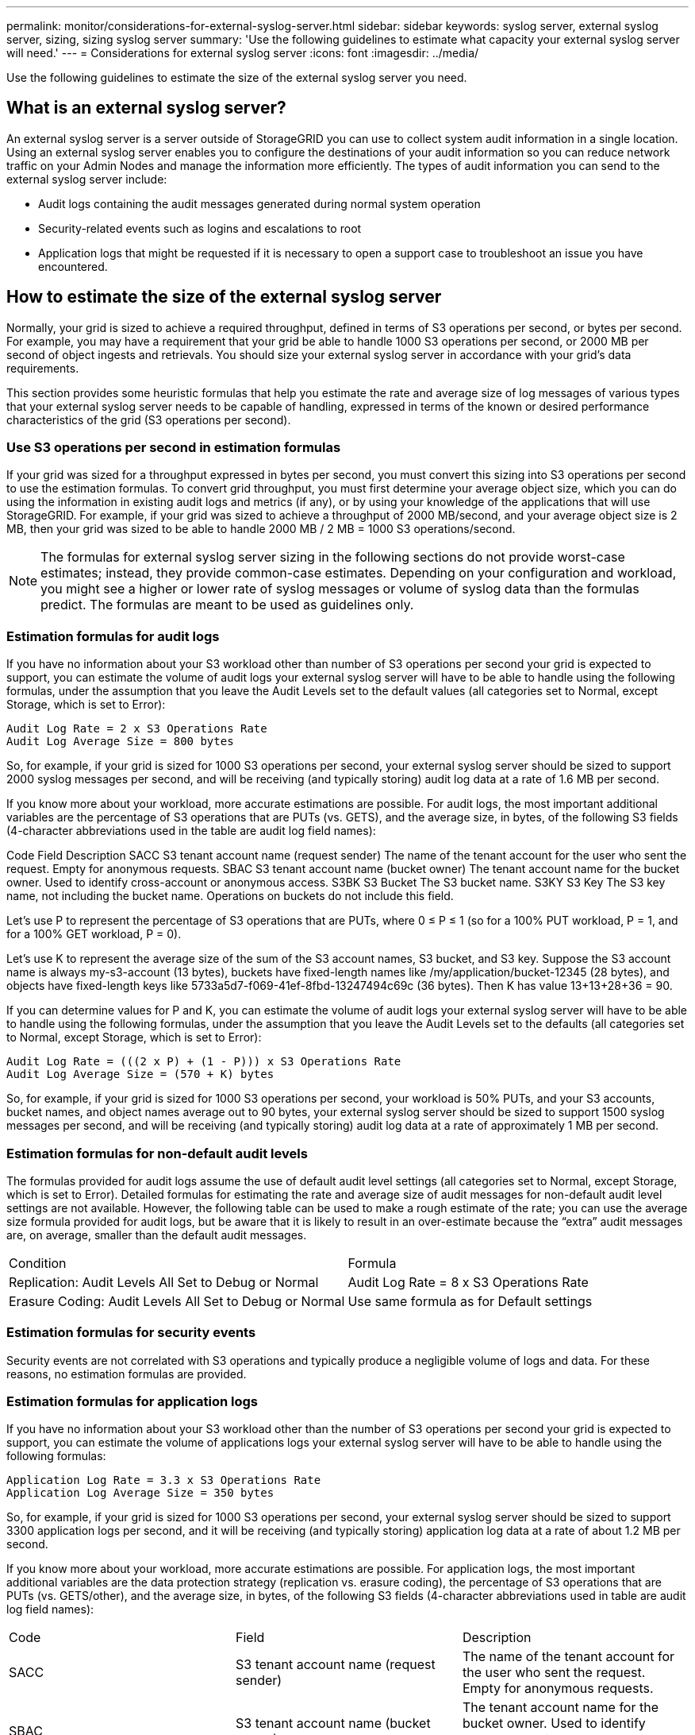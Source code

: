 ---
permalink: monitor/considerations-for-external-syslog-server.html
sidebar: sidebar
keywords: syslog server, external syslog server, sizing, sizing syslog server
summary: 'Use the following guidelines to estimate what capacity your external syslog server will need.'
---
= Considerations for external syslog server
:icons: font
:imagesdir: ../media/

[.lead]
Use the following guidelines to estimate the size of the external syslog server you need.

== What is an external syslog server?
An external syslog server is a server outside of StorageGRID you can use to collect system audit information in a single location. Using an external syslog server enables you to configure the destinations of your audit information so you can reduce network traffic on your Admin Nodes and manage the information more efficiently. The types of audit information you can send to the external syslog server include: 

•	Audit logs containing the audit messages generated during normal system operation
•	Security-related events such as logins and escalations to root
•	Application logs that might be requested if it is necessary to open a support case to troubleshoot an issue you have encountered. 

== How to estimate the size of the external syslog server
Normally, your grid is sized to achieve a required throughput, defined in terms of S3 operations per second, or bytes per second. For example, you may have a requirement that your grid be able to handle 1000 S3 operations per second, or 2000 MB per second of object ingests and retrievals. You should size your external syslog server in accordance with your grid's data requirements.

This section provides some heuristic formulas that help you estimate the rate and average size of log messages of various types that your external syslog server needs to be capable of handling, expressed in terms of the known or desired performance characteristics of the grid (S3 operations per second).

=== Use S3 operations per second in estimation formulas
If your grid was sized for a throughput expressed in bytes per second, you must convert this sizing into S3 operations per second to use the estimation formulas. To convert grid throughput, you must first determine your average object size, which you can do using the information in existing audit logs and metrics (if any), or by using your knowledge of the applications that will use StorageGRID. For example, if your grid was sized to achieve a throughput of 2000 MB/second, and your average object size is 2 MB, then your grid was sized to be able to handle 2000 MB / 2 MB = 1000 S3 operations/second.

NOTE: The formulas for external syslog server sizing in the following sections do not provide worst-case estimates; instead, they provide common-case estimates. Depending on your configuration and workload, you might see a higher or lower rate of syslog messages or volume of syslog data than the formulas predict. The formulas are meant to be used as guidelines only.

=== Estimation formulas for audit logs
If you have no information about your S3 workload other than number of S3 operations per second your grid is expected to support, you can estimate the volume of audit logs your external syslog server will have to be able to handle using the following formulas, under the assumption that you leave the Audit Levels set to the default values (all categories set to Normal, except Storage, which is set to Error):

----
Audit Log Rate = 2 x S3 Operations Rate
Audit Log Average Size = 800 bytes
----

So, for example, if your grid is sized for 1000 S3 operations per second, your external syslog server should be sized to support 2000 syslog messages per second, and will be receiving (and typically storing) audit log data at a rate of 1.6 MB per second.

If you know more about your workload, more accurate estimations are possible. For audit logs, the most important additional variables are the percentage of S3 operations that are PUTs (vs. GETS), and the average size, in bytes, of the following S3 fields (4-character abbreviations used in the table are audit log field names):

Code	Field	Description
SACC	S3 tenant account name (request sender)	The name of the tenant account for the user who sent the request. Empty for anonymous requests.
SBAC	S3 tenant account name
(bucket owner)	The tenant account name for the bucket owner. Used to identify cross-account or anonymous access.
S3BK	S3 Bucket	The S3 bucket name.
S3KY	S3 Key	The S3 key name, not including the bucket name. Operations on buckets do not include this field.


Let's use P to represent the percentage of S3 operations that are PUTs, where 0 ≤ P ≤ 1 (so for a 100% PUT workload, P = 1, and for a 100% GET workload, P = 0).

Let's use K to represent the average size of the sum of the S3 account names, S3 bucket, and S3 key. Suppose the S3 account name is always my-s3-account (13 bytes), buckets have fixed-length names like /my/application/bucket-12345 (28 bytes), and objects have fixed-length keys like 5733a5d7-f069-41ef-8fbd-13247494c69c (36 bytes).  Then K has value 13+13+28+36 = 90.

If you can determine values for P and K, you can estimate the volume of audit logs your external syslog server will have to be able to handle using the following formulas, under the assumption that you leave the Audit Levels set to the defaults (all categories set to Normal, except Storage, which is set to Error):

---- 
Audit Log Rate = (((2 x P) + (1 - P))) x S3 Operations Rate
Audit Log Average Size = (570 + K) bytes
----

So, for example, if your grid is sized for 1000 S3 operations per second, your workload is 50% PUTs, and your S3 accounts, bucket names, and object names average out to 90 bytes, your external syslog server should be sized to support 1500 syslog messages per second, and will be receiving (and typically storing) audit log data at a rate of approximately 1 MB per second.

=== Estimation formulas for non-default audit levels
The formulas provided for audit logs assume the use of default audit level settings (all categories set to Normal, except Storage, which is set to Error). Detailed formulas for estimating the rate and average size of audit messages for non-default audit level settings are not available. However, the following table can be used to make a rough estimate of the rate; you can use the average size formula provided for audit logs, but be aware that it is likely to result in an over-estimate because the “extra” audit messages are, on average, smaller than the default audit messages.

|===
| Condition| Formula
a|
Replication: Audit Levels All Set to Debug or Normal
a|
Audit Log Rate = 8 x S3 Operations Rate
a|
Erasure Coding: Audit Levels All Set to Debug or Normal
a|
Use same formula as for Default settings
|===

=== Estimation formulas for security events
Security events are not correlated with S3 operations and typically produce a negligible volume of logs and data. For these reasons, no estimation formulas are provided.

=== Estimation formulas for application logs
If you have no information about your S3 workload other than the number of S3 operations per second your grid is expected to support, you can estimate the volume of applications logs your external syslog server will have to be able to handle using the following formulas:

----
Application Log Rate = 3.3 x S3 Operations Rate
Application Log Average Size = 350 bytes
----

So, for example, if your grid is sized for 1000 S3 operations per second, your external syslog server should be sized to support 3300 application logs per second, and it will be receiving (and typically storing) application log data at a rate of about 1.2 MB per second.

If you know more about your workload, more accurate estimations are possible. For application logs, the most important additional variables are the data protection strategy (replication vs. erasure coding), the percentage of S3 operations that are PUTs (vs. GETS/other), and the average size, in bytes, of the following S3 fields (4-character abbreviations used in table are audit log field names):

|===
| Code| Field| Description
a|
SACC
a|S3 tenant account name (request sender)	
a|The name of the tenant account for the user who sent the request. Empty for anonymous requests.
a|
SBAC
a|
S3 tenant account name
(bucket owner)
a|
The tenant account name for the bucket owner. Used to identify cross-account or anonymous access.
a|
S3BK
a|
S3 Bucket	
a|
The S3 bucket name.
a|
S3KY
a|
S3 Key
a|
The S3 key name, not including the bucket name. Operations on buckets do not include this field.
|===
Code	Field	Description
SACC	S3 tenant account name (request sender)	The name of the tenant account for the user who sent the request. Empty for anonymous requests.
SBAC	S3 tenant account name
(bucket owner)	The tenant account name for the bucket owner. Used to identify cross-account or anonymous access.
S3BK	S3 Bucket	The S3 bucket name.
S3KY	S3 Key	The S3 key name, not including the bucket name. Operations on buckets do not include this field.


== Example sizing estimations
This section explains example cases of how to use the estimation formulas for grids with the following methods of data protection:

* Replication
* Erasure Coding

=== If you use replication For data protection
Let P represent the percentage of S3 operations that are PUTs, where 0 ≤ P ≤ 1 (so for a 100% PUT workload, P = 1, and for a 100% GET workload, P = 0).

Let K represent the average size of the sum of the S3 account names, S3 bucket, and S3 key. Suppose the S3 account name is always my-s3-account (13 bytes), buckets have fixed-length names like /my/application/bucket-12345 (28 bytes), and objects have fixed-length keys like 5733a5d7-f069-41ef-8fbd-13247494c69c (36 bytes).  Then K has value 13+13+28+36 = 90.
If you can determine values for P and K, you can estimate the volume of application logs your external syslog server will have to be able to handle using the following formulas.

----
Application Log Rate = ((1.1 x P) + (2.5 x (1 - P))) x S3 Operations Rate
* Application Log Average Size = (P x (220 + K)) + ((1 - P) x (240 + (0.2 x K))) Bytes
----

So, for example, if your grid is sized for 1000 S3 operations per second, your workload is 50% PUTs, and your S3 accounts, bucket names, and object names average out to 90 bytes, your external syslog server should be sized to support 1800 application logs per second, and will be receiving (and typically storing) application data at a rate of 0.5 MB per second.

=== If you use erasure coding for data protection
Let P represent the percentage of S3 operations that are PUTs, where 0 ≤ P ≤ 1 (so for a 100% PUT workload, P = 1, and for a 100% GET workload, P = 0).

Let K represent the average size of the sum of the S3 account names, S3 bucket, and S3 key. Suppose the S3 account name is always my-s3-account (13 bytes), buckets have fixed-length names like /my/application/bucket-12345 (28 bytes), and objects have fixed-length keys like 5733a5d7-f069-41ef-8fbd-13247494c69c (36 bytes). 

Then K has value 13+13+28+36 = 90.

If you can determine values for P and K, you can estimate the volume of application logs your external syslog server will have to be able to handle using the following formulas.

----
Application Log Rate = ((3.2 x P) + (1.3 x (1 - P))) x S3 Operations Rate
Application Log Average Size = (P x (240 + (0.4 x K))) + ((1 - P) x (185 + (0.9 x K))) Bytes
----

So, for example, if your grid is sized for 1000 S3 operations per second, your workload is 50% PUTs, and your S3 accounts, bucket names, and object names average out to 90 bytes, your external syslog server should be sized to support 2250 application logs per second, and will be receiving (and typically storing) application data at a rate of 0.6 MB per second.

For more inforaation on configuring audit message levels an external syslog server, see the following:

* xref:../monitor/configuring-syslog-server.adoc[Configure an external syslog server]
* xref:../monitor/configure-audit-messages[Configure audit messages and log destinations]